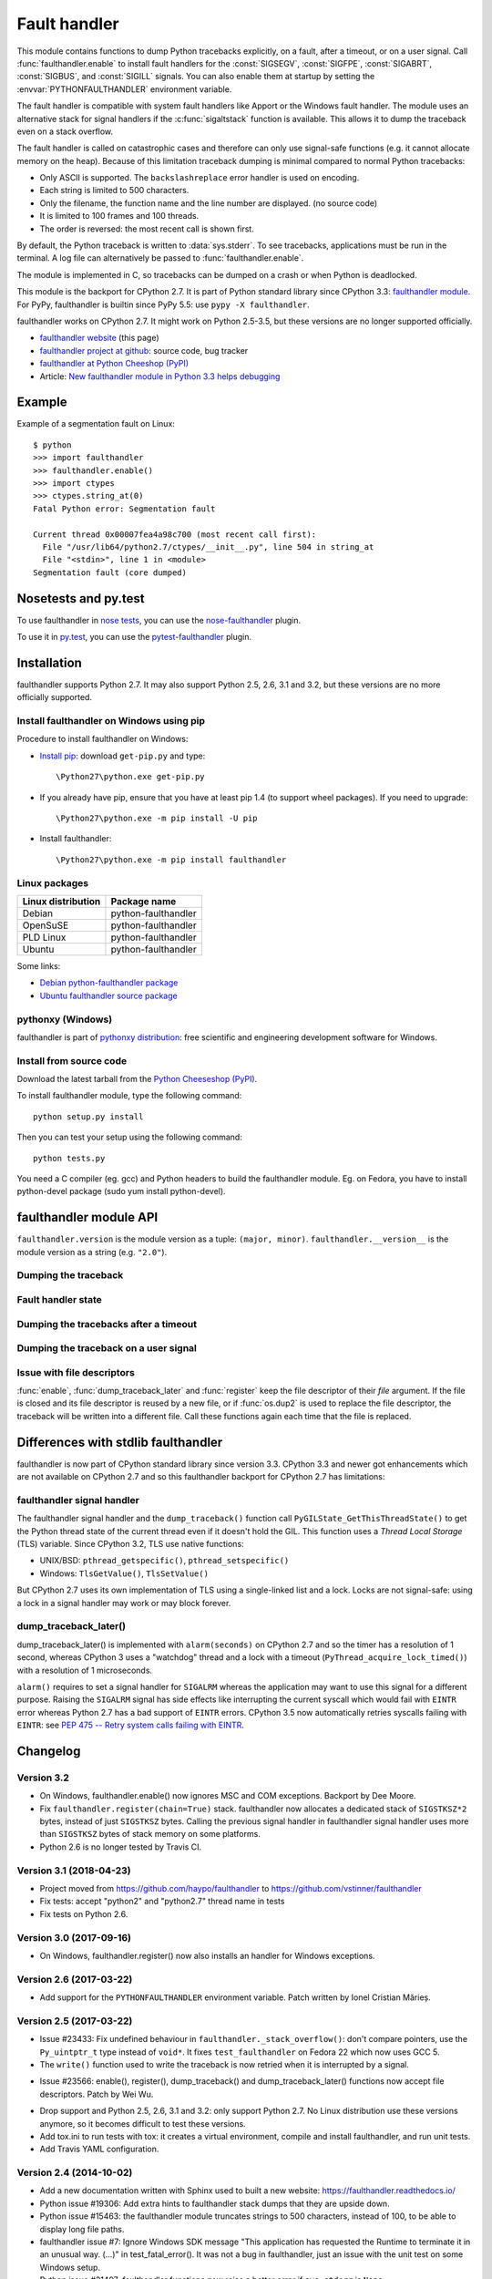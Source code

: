 +++++++++++++
Fault handler
+++++++++++++

.. image:: llama.jpg
   :alt: Llama
   :align: right
   :target: http://www.flickr.com/photos/haypo/7199652438/

This module contains functions to dump Python tracebacks explicitly, on a fault,
after a timeout, or on a user signal. Call :func:`faulthandler.enable` to
install fault handlers for the :const:`SIGSEGV`, :const:`SIGFPE`,
:const:`SIGABRT`, :const:`SIGBUS`, and :const:`SIGILL` signals. You can also
enable them at startup by setting the :envvar:`PYTHONFAULTHANDLER` environment
variable.

The fault handler is compatible with system fault handlers like Apport or the
Windows fault handler. The module uses an alternative stack for signal handlers
if the :c:func:`sigaltstack` function is available. This allows it to dump the
traceback even on a stack overflow.

The fault handler is called on catastrophic cases and therefore can only use
signal-safe functions (e.g. it cannot allocate memory on the heap). Because of
this limitation traceback dumping is minimal compared to normal Python
tracebacks:

* Only ASCII is supported. The ``backslashreplace`` error handler is used on
  encoding.
* Each string is limited to 500 characters.
* Only the filename, the function name and the line number are
  displayed. (no source code)
* It is limited to 100 frames and 100 threads.
* The order is reversed: the most recent call is shown first.

By default, the Python traceback is written to :data:`sys.stderr`. To see
tracebacks, applications must be run in the terminal. A log file can
alternatively be passed to :func:`faulthandler.enable`.

The module is implemented in C, so tracebacks can be dumped on a crash or when
Python is deadlocked.

This module is the backport for CPython 2.7. It is part of Python standard
library since CPython 3.3: `faulthandler module
<http://docs.python.org/dev/library/faulthandler.html>`_. For PyPy,
faulthandler is builtin since PyPy 5.5: use ``pypy -X faulthandler``.

faulthandler works on CPython 2.7. It might work on Python 2.5-3.5, but
these versions are no longer supported officially.

* `faulthandler website <https://faulthandler.readthedocs.io/>`_
  (this page)
* `faulthandler project at github
  <https://github.com/vstinner/faulthandler/>`_: source code, bug tracker
* `faulthandler at Python Cheeshop (PyPI)
  <http://pypi.python.org/pypi/faulthandler/>`_
* Article: `New faulthandler module in Python 3.3 helps debugging
  <http://blog.python.org/2011/05/new-faulthandler-module-in-python-33.html>`_


Example
=======

.. highlight:: sh

Example of a segmentation fault on Linux: ::

    $ python
    >>> import faulthandler
    >>> faulthandler.enable()
    >>> import ctypes
    >>> ctypes.string_at(0)
    Fatal Python error: Segmentation fault

    Current thread 0x00007fea4a98c700 (most recent call first):
      File "/usr/lib64/python2.7/ctypes/__init__.py", line 504 in string_at
      File "<stdin>", line 1 in <module>
    Segmentation fault (core dumped)


Nosetests and py.test
=====================

To use faulthandler in `nose tests <https://nose.readthedocs.io/en/latest/>`_,
you can use the `nose-faulthandler <https://nose.readthedocs.io/en/latest/>`_
plugin.

To use it in `py.test <http://pytest.org/latest/>`_, you can use the
`pytest-faulthandler <https://github.com/nicoddemus/pytest-faulthandler>`_
plugin.


Installation
============

faulthandler supports Python 2.7. It may also support Python 2.5, 2.6,
3.1 and 3.2, but these versions are no more officially supported.

Install faulthandler on Windows using pip
-----------------------------------------

Procedure to install faulthandler on Windows:

* `Install pip
  <http://www.pip-installer.org/en/latest/installing.html>`_: download
  ``get-pip.py`` and type::

  \Python27\python.exe get-pip.py

* If you already have pip, ensure that you have at least pip 1.4 (to support
  wheel packages). If you need to upgrade::

  \Python27\python.exe -m pip install -U pip

* Install faulthandler::

  \Python27\python.exe -m pip install faulthandler


Linux packages
--------------

==================  ===================
Linux distribution  Package name
==================  ===================
Debian              python-faulthandler
OpenSuSE            python-faulthandler
PLD Linux           python-faulthandler
Ubuntu              python-faulthandler
==================  ===================

Some links:

* `Debian python-faulthandler package
  <https://packages.debian.org/sid/python-faulthandler>`_
* `Ubuntu faulthandler source package
  <http://packages.ubuntu.com/source/precise/faulthandler>`_


pythonxy (Windows)
------------------

faulthandler is part of `pythonxy distribution
<http://code.google.com/p/pythonxy/>`_: free scientific and engineering
development software for Windows.


Install from source code
------------------------

Download the latest tarball from the `Python Cheeseshop (PyPI)
<http://pypi.python.org/pypi/faulthandler/>`_.

To install faulthandler module, type the following command: ::

    python setup.py install

Then you can test your setup using the following command: ::

    python tests.py

You need a C compiler (eg. gcc) and Python headers to build the faulthandler
module. Eg. on Fedora, you have to install python-devel package (sudo yum
install python-devel).


faulthandler module API
=======================

``faulthandler.version`` is the module version as a tuple: ``(major, minor)``.
``faulthandler.__version__`` is the module version as a string (e.g.
``"2.0"``).

Dumping the traceback
---------------------

.. function:: dump_traceback(file=sys.stderr, all_threads=True)

   Dump the tracebacks of all threads into *file*. If *all_threads* is
   ``False``, dump only the current thread.

   .. versionchanged:: 2.5
      Added support for passing file descriptor to this function.


Fault handler state
-------------------

.. function:: enable(file=sys.stderr, all_threads=True)

   Enable the fault handler: install handlers for the :const:`SIGSEGV`,
   :const:`SIGFPE`, :const:`SIGABRT`, :const:`SIGBUS` and :const:`SIGILL`
   signals to dump the Python traceback. If *all_threads* is ``True``,
   produce tracebacks for every running thread. Otherwise, dump only the current
   thread.

   The *file* must be kept open until the fault handler is disabled: see
   :ref:`issue with file descriptors <faulthandler-fd>`.

   .. versionchanged:: 2.5
      Added support for passing file descriptor to this function.

.. function:: disable()

   Disable the fault handler: uninstall the signal handlers installed by
   :func:`enable`.

.. function:: is_enabled()

   Check if the fault handler is enabled.


Dumping the tracebacks after a timeout
--------------------------------------

.. function:: dump_traceback_later(timeout, repeat=False, file=sys.stderr, exit=False)

   Dump the tracebacks of all threads, after a timeout of *timeout* seconds, or
   every *timeout* seconds if *repeat* is ``True``.  If *exit* is ``True``, call
   :c:func:`_exit` with status=1 after dumping the tracebacks.  (Note
   :c:func:`_exit` exits the process immediately, which means it doesn't do any
   cleanup like flushing file buffers.) If the function is called twice, the new
   call replaces previous parameters and resets the timeout. The timer has a
   sub-second resolution.

   The *file* must be kept open until the traceback is dumped or
   :func:`cancel_dump_traceback_later` is called: see :ref:`issue with file
   descriptors <faulthandler-fd>`.

   This function is implemented using the ``SIGALRM`` signal and the
   ``alarm()`` function. If the signal handler is called during a system call,
   the system call is interrupted and fails with ``EINTR``.

   Not available on Windows.

   .. versionchanged:: 2.5
      Added support for passing file descriptor to this function.

.. function:: cancel_dump_traceback_later()

   Cancel the last call to :func:`dump_traceback_later`.


Dumping the traceback on a user signal
--------------------------------------

.. function:: register(signum, file=sys.stderr, all_threads=True, chain=False)

   Register a user signal: install a handler for the *signum* signal to dump
   the traceback of all threads, or of the current thread if *all_threads* is
   ``False``, into *file*. Call the previous handler if chain is ``True``.

   The *file* must be kept open until the signal is unregistered by
   :func:`unregister`: see :ref:`issue with file descriptors <faulthandler-fd>`.

   Not available on Windows.

   .. versionchanged:: 2.5
      Added support for passing file descriptor to this function.

.. function:: unregister(signum)

   Unregister a user signal: uninstall the handler of the *signum* signal
   installed by :func:`register`. Return ``True`` if the signal was registered,
   ``False`` otherwise.

   Not available on Windows.


.. _faulthandler-fd:

Issue with file descriptors
---------------------------

:func:`enable`, :func:`dump_traceback_later` and :func:`register` keep the
file descriptor of their *file* argument. If the file is closed and its file
descriptor is reused by a new file, or if :func:`os.dup2` is used to replace
the file descriptor, the traceback will be written into a different file. Call
these functions again each time that the file is replaced.


Differences with stdlib faulthandler
====================================

faulthandler is now part of CPython standard library since version 3.3.
CPython 3.3 and newer got enhancements which are not available on CPython 2.7
and so this faulthandler backport for CPython 2.7 has limitations:

faulthandler signal handler
---------------------------

The faulthandler signal handler and the ``dump_traceback()`` function call
``PyGILState_GetThisThreadState()`` to get the Python thread state of the
current thread even if it doesn't hold the GIL. This function uses a *Thread
Local Storage* (TLS) variable. Since CPython 3.2, TLS use native functions:

* UNIX/BSD: ``pthread_getspecific()``, ``pthread_setspecific()``
* Windows: ``TlsGetValue()``, ``TlsSetValue()``

But CPython 2.7 uses its own implementation of TLS using a single-linked list
and a lock. Locks are not signal-safe: using a lock in a signal handler may
work or may block forever.


dump_traceback_later()
----------------------

dump_traceback_later() is implemented with ``alarm(seconds)`` on CPython 2.7
and so the timer has a resolution of 1 second, whereas CPython 3 uses a
"watchdog" thread and a lock with a timeout
(``PyThread_acquire_lock_timed()``) with a resolution of 1 microseconds.

``alarm()`` requires to set a signal handler for ``SIGALRM`` whereas the
application may want to use this signal for a different purpose. Raising the
``SIGALRM`` signal has side effects like interrupting the current syscall which
would fail with ``EINTR`` error whereas Python 2.7 has a bad support of
``EINTR`` errors. CPython 3.5 now automatically retries syscalls failing with
``EINTR``: see `PEP 475 -- Retry system calls failing with EINTR
<https://www.python.org/dev/peps/pep-0475/>`_.

.. note:

   The CPython 3 watchdog thread ignores all signals using::

    sigset_t set;
    sigfillset(&set);
    pthread_sigmask(SIG_SETMASK, &set, NULL);


Changelog
=========

Version 3.2
-----------

* On Windows, faulthandler.enable() now ignores MSC and COM exceptions.
  Backport by Dee Moore.
* Fix ``faulthandler.register(chain=True)`` stack. faulthandler now allocates a
  dedicated stack of ``SIGSTKSZ*2`` bytes, instead of just ``SIGSTKSZ`` bytes.
  Calling the previous signal handler in faulthandler signal handler uses more
  than ``SIGSTKSZ`` bytes of stack memory on some platforms.
* Python 2.6 is no longer tested by Travis CI.

Version 3.1 (2018-04-23)
------------------------

* Project moved from https://github.com/haypo/faulthandler to
  https://github.com/vstinner/faulthandler
* Fix tests: accept "python2" and "python2.7" thread name in tests
* Fix tests on Python 2.6.

Version 3.0 (2017-09-16)
------------------------

* On Windows, faulthandler.register() now also installs an handler for Windows
  exceptions.

Version 2.6 (2017-03-22)
------------------------

* Add support for the ``PYTHONFAULTHANDLER`` environment variable. Patch
  written by Ionel Cristian Mărieș.

Version 2.5 (2017-03-22)
------------------------

* Issue #23433: Fix undefined behaviour in ``faulthandler._stack_overflow()``:
  don't compare pointers, use the ``Py_uintptr_t`` type instead of ``void*``.
  It fixes ``test_faulthandler`` on Fedora 22 which now uses GCC 5.
* The ``write()`` function used to write the traceback is now retried when it
  is interrupted by a signal.
- Issue #23566: enable(), register(), dump_traceback() and
  dump_traceback_later() functions now accept file descriptors. Patch by Wei
  Wu.
* Drop support and Python 2.5, 2.6, 3.1 and 3.2: only support Python 2.7.
  No Linux distribution use these versions anymore, so it becomes difficult
  to test these versions.
* Add tox.ini to run tests with tox: it creates a virtual environment, compile
  and install faulthandler, and run unit tests.
* Add Travis YAML configuration.

Version 2.4 (2014-10-02)
------------------------

* Add a new documentation written with Sphinx used to built a new website:
  https://faulthandler.readthedocs.io/
* Python issue #19306: Add extra hints to faulthandler stack dumps that they
  are upside down.
* Python issue #15463: the faulthandler module truncates strings to 500
  characters, instead of 100, to be able to display long file paths.
* faulthandler issue #7: Ignore Windows SDK message "This application has
  requested the Runtime to terminate it in an unusual way. (...)" in
  test_fatal_error(). It was not a bug in faulthandler, just an issue with
  the unit test on some Windows setup.
* Python issue #21497: faulthandler functions now raise a better error if
  ``sys.stderr`` is ``None``: RuntimeError("sys.stderr is None") instead of
  AttributeError("'NoneType' object has no attribute 'fileno'").
* Suppress crash reporter in tests. For example, avoid popup on Windows and
  don't generate a core dump on Linux.


Version 2.3 (2013-12-17)
------------------------

* faulthandler.register() now keeps the previous signal handler when the
  function is called twice, so faulthandler.unregister() restores correctly
  the original signal handler.

Version 2.2 (2013-03-19)
------------------------

* Rename dump_tracebacks_later() to dump_traceback_later():
  use the same API than the faulthandler module of Python 3.3
* Fix handling of errno variable in the handler of user signals
* Fix the handler of user signals: chain the previous signal
  handler even if getting the current thread state failed

Version 2.1 (2012-02-05)
------------------------

Major changes:

* Add an optional chain argument to faulthandler.register()

Minor changes:

* Fix faulthandler._sigsegv() for Clang 3.0
* Fix compilation on Visual Studio

Version 2.0 (2011-05-10)
------------------------

Major changes:

* faulthandler is now part of Python 3.3
* enable() handles also the SIGABRT signal
* Add exit option to dump_traceback_later(): if True, exit the program
  on timeout after dumping the traceback

Other changes:

* Change default value of the all_threads argument: dump all threads by
  default because under some rare conditions, it is not possible to get
  the current thread
* Save/restore errno in signal handlers
* dump_traceback_later() always dump all threads: remove all_threads option
* Add faulthandler.__version__ attribute (module version as a string)
* faulthandler.version is now a tuple
* Rename:

  * dump_traceback_later() to dump_traceback_later()
  * cancel_dump_traceback_later() to cancel_dump_traceback_later()
  * sigsegv() to _sigsegv()
  * sigfpe() to _sigfpe()
  * sigbus() to _sigbus()
  * sigill() to _sigill()

* register() and unregister() are no more available on Windows. They were
  useless: only SIGSEGV, SIGABRT and SIGILL can be handled by the application,
  and these signals can only be handled by enable().
* Add _fatal_error(), _read_null(), _sigabrt() and _stack_overflow() test
  functions
* register() uses sigaction() SA_RESTART flag to try to not interrupt the
  current system call
* The fault handler calls the previous signal handler, using sigaction()
  SA_NODEFER flag to call it immediately
* enable() raises an OSError if it was not possible to register a signal
  handler
* Set module size to 0, instead of -1, to be able to unload the module with
  Python 3
* Fix a reference leak in dump_traceback_later()
* Fix register() if it called twice with the same signal
* Implement m_traverse for Python 3 to help the garbage collector
* Move code from faulthandler/\*.c to faulthandler.c and traceback.c: the code
  is simpler and it was easier to integrate faulthandler into Python 3.3 using
  one file (traceback.c already existed in Python)
* register() uses a static list for all signals instead of reallocating memory
  each time a new signal is registered, because the list is shared with the
  signal handler which may be called anytime.

Version 1.5 (2011-03-24)
------------------------

* Conform to the PEP 8:

  * Rename isenabled() to is_enabled()
  * Rename dumpbacktrace() to dump_traceback()
  * Rename dumpbacktrace_later() to dump_traceback_later()
  * Rename cancel_dumpbacktrace_later() to cancel_dump_traceback_later()

* Limit strings to 100 characters
* dump_traceback_later() signal handler doesn't clear its reference to the
  file, because Py_CLEAR() is not signal safe: you have to call explicitly
  cancel_dump_traceback_later()

Version 1.4 (2011-02-14)
------------------------

* Add register() and unregister() functions
* Add optional all_threads argument to enable()
* Limit the backtrace to 100 threads
* Allocate an alternative stack for the fatal signal handler to be able to
  display a backtrace on a stack overflow (define HAVE_SIGALTSTACK). Not
  available on Windows.

Version 1.3 (2011-01-31)
------------------------

* Don't compile dumpbacktrace_later() and cancel_dumpbacktrace_later() on
  Windows because alarm() is missing

Version 1.2 (2011-01-31)
------------------------

* Add dumpbacktrace_later() and cancel_dumpbacktrace_later() function
* enable() and dumpbacktrace() get an optional file argument
* Replace dumpbacktrace_threads() function by a new dumpbacktrace() argument:
  dumpbacktrace(all_threads=True)
* enable() gets the file descriptor of sys.stderr instead of using the file
  descriptor 2

Version 1.1 (2011-01-03)
------------------------

* Disable the handler by default, because pkgutil may load the module and so
  enable the handler which is unexpected
* Add dumpbacktrace() and dumpbacktrace_threads() functions
* sigill() is available on Windows thanks to Martin's patch
* Fix dump_ascii() for signed char type (eg. on FreeBSD)
* Fix tests.py for Python 2.5

Version 1.0 (2010-12-24)
------------------------

  First public release


Similar projects
================

Python debuggers:

* `minidumper <https://bitbucket.org/briancurtin/minidumper/>`_
  is a C extension for writing "minidumps" for post-mortem analysis of crashes
  in Python or its extensions
* `tipper <http://pypi.python.org/pypi/tipper/>`_:
  write the traceback of the current thread into a file on SIGUSR1
  signal
* `crier <https://gist.github.com/737056>`_:
  write the traceback of the current thread into a file (eg.
  ``/tmp/dump-<pid>``) if a "request" file is created (eg.
  ``/tmp/crier-<pid>``). Implemented using a thread.
* `Python WAD <http://www.dabeaz.com/papers/Python2001/python.html>`_
  (Wrapped Application Debugger), not update since 2001:

Application fault handlers:

* The GNU libc has a fault handler in debug/segfault.c
* XEmacs has a fault handler displaying the Lisp traceback
* RPy has a fault handler

System-wide fault handlers:

* Ubuntu uses `Apport <https://wiki.ubuntu.com/Apport>`_
* Fedora has `ABRT <http://fedoraproject.org/wiki/Features/ABRT>`_
* The Linux kernel logs also segfaults into /var/log/kern.log (and
  /var/log/syslog). /proc/sys/kernel/core_pattern contols how coredumps are
  created.
* Windows opens a popup on a fatal error asking if the error should be
  reported to Microsoft


See also
========

* `Python issue #8863 <http://bugs.python.org/issue8863>`_ (may 2010):
  Display Python backtrace on SIGSEGV, SIGFPE and fatal error
* `Python issue #3999 <http://bugs.python.org/issue3999>`_ (sept. 2008):
  Real segmentation fault handler

